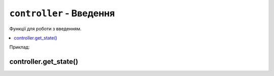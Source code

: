 ``controller`` - Введення
-------------------------

Функції для роботи з введенням.

.. contents::
    :local:
    :depth: 1

Приклад:

.. code-block:: lua
    :linenos:

    display.set_cursor(32, 32)

    while true do
        local state = controller.get_stage()

        if state.a.just_pressed then
            print("A щойно натиснуто!")
        elseif state.a.just_released then
            print("A щойно відпущено!")
        end
    end

.. lua:module:: controller

controller.get_state()
^^^^^^^^^^^^^^^^^^^^^^

.. lua:function:: controller.get_state()

    Повертає стан контролера.

    Повертає таблицю з наступними полями:

    * ``up``: стан кнопки "вгору".
    * ``down``: стан кнопки "вниз".
    * ``left``: стан кнопки "вліво".
    * ``right``: стан кнопки "вправо".
    * ``a``: стан кнопки A.
    * ``b``: стан кнопки B.
    * ``c``: стан кнопки C.
    * ``d``: стан кнопки D.
    * ``select``: стан кнопки "вибір".
    * ``start``: стан кнопки "старт".

    Кожне поле має наступні підполя:

    * ``pressed``: true, якщо кнопка натиснута.
    * ``just_pressed``: true, якщо кнопка щойно натиснута вперше з моменту попереднього виклику ``controller.get_state``.
    * ``just_released``: true, якщо кнопка щойно відпущена вперше з моменту попереднього виклику ``controller.get_state``.

    Приклад використання:

    .. code-block:: lua
        :linenos:

        display.set_cursor(0, 32)

        while true do
            local state = controller.get_state()

            if state.a.just_pressed then
                print("A щойно натиснуто!")
            elseif state.a.just_released then
                print("A щойно відпущено!")
            end
        end
